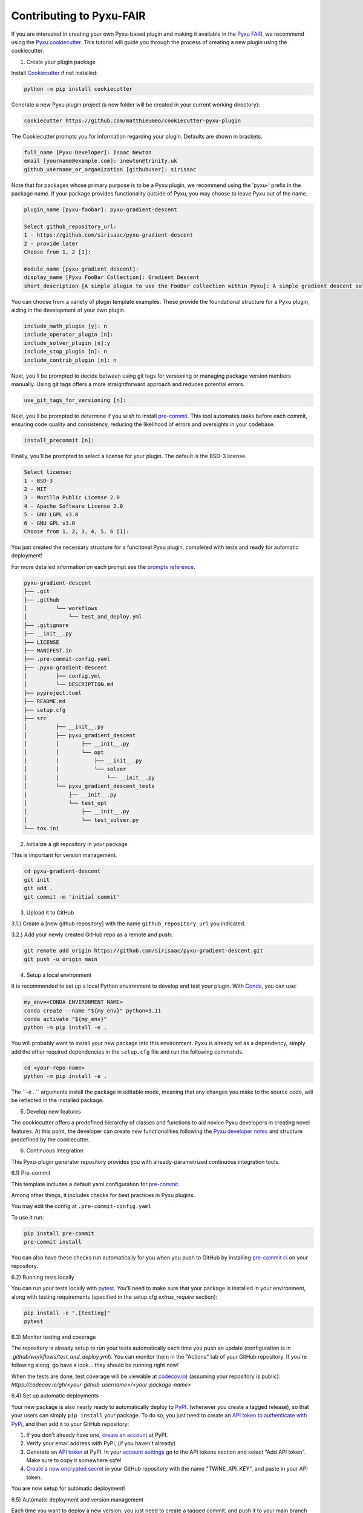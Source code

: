 Contributing to Pyxu-FAIR
=========================

If you are interested in creating your own Pyxu-based plugin and making it available in the `Pyxu FAIR <../plugins/index.html>`_, we recommend using the `Pyxu cookiecutter <https://github.com/matthieumeo/cookiecutter-pyxu-plugin>`_.
This tutorial will guide you through the process of creating a new plugin using the cookiecutter.

1) Create your plugin package

Install `Cookiecutter <https://pypi.org/project/cookiecutter/>`_ if not installed:

.. code-block:: bash 

    python -m pip install cookiecutter

Generate a new Pyxu plugin project (a new folder will be created in your current working directory):

.. code-block:: bash 


    cookiecutter https://github.com/matthieumeo/cookiecutter-pyxu-plugin


The Cookiecutter prompts you for information regarding your plugin. Defaults are shown in brackets.

.. code-block:: bash

    full_name [Pyxu Developer]: Isaac Newton
    email [yourname@example.com]: inewton@trinity.uk
    github_username_or_organization [githubuser]: sirisaac

Note that for packages whose primary purpose is to be a Pyxu plugin, we recommend using the 'pyxu-' prefix in the 
package name. If your package provides functionality outside of Pyxu, you may choose to leave Pyxu out of the name.
    
.. code-block:: bash 

    plugin_name [pyxu-foobar]: pyxu-gradient-descent

    Select github_repository_url:
    1 - https://github.com/sirisaac/pyxu-gradient-descent
    2 - provide later
    Choose from 1, 2 [1]:

    module_name [pyxu_gradient_descent]:
    display_name [Pyxu FooBar Collection]: Gradient Descent
    short_description [A simple plugin to use the FooBar collection within Pyxu]: A simple gradient descent solver for Pyxu

You can choose from a variety of plugin template examples. These provide the foundational structure for a Pyxu plugin,
aiding in the development of your own plugin.

.. code-block:: bash

    include_math_plugin [y]: n
    include_operator_plugin [n]:
    include_solver_plugin [n]:y
    include_stop_plugin [n]: n
    include_contrib_plugin [n]: n


Next, you'll be prompted to decide between using git tags for versioning or managing package version numbers manually.
Using git tags offers a more straightforward approach and reduces potential errors.

.. code-block:: bash

    use_git_tags_for_versioning [n]:

Next, you'll be prompted to determine if you wish to install `pre-commit <https://pre-commit.com/>`_. This tool automates
tasks before each commit, ensuring code quality and consistency, reducing the likelihood of errors and oversights in
your codebase.

.. code-block:: bash

    install_precommit [n]:

Finally, you'll be prompted to select a license for your plugin. The default is the BSD-3 license.

.. code-block:: bash

    Select license:
    1 - BSD-3
    2 - MIT
    3 - Mozilla Public License 2.0
    4 - Apache Software License 2.0
    5 - GNU LGPL v3.0
    6 - GNU GPL v3.0
    Choose from 1, 2, 3, 4, 5, 6 [1]:

You just created the necessary structure for a funcitonal Pyxu plugin, completed with tests and ready for automatic
deployment!

For more detailed information on each prompt see the `prompts reference <https://github.com/matthieumeo/cookiecutter-pyxu-plugin/PROMPTS.md>`_.

.. code-block:: bash

    pyxu-gradient-descent
    ├── .git
    ├── .github
    │         └── workflows
    │             └── test_and_deploy.yml
    ├── .gitignore
    ├── __init__.py
    ├── LICENSE
    ├── MANIFEST.in
    ├── .pre-commit-config.yaml
    ├── .pyxu-gradient-descent
    │         ├── config.yml
    │         └── DESCRIPTION.md
    ├── pyproject.toml
    ├── README.md
    ├── setup.cfg
    ├── src
    │         ├── __init__.py
    │         ├── pyxu_gradient_descent
    │         │       ├── __init__.py
    │         │       └── opt
    │         │           ├── __init__.py
    │         │           └── solver
    │         │               └── __init__.py
    │         └── pyxu_gradient_descent_tests
    │             ├── __init__.py
    │             └── test_opt
    │                 ├── __init__.py
    │                 └── test_solver.py
    └── tox.ini

2) Initialize a git repository in your package

This is important for version management.

.. code-block:: bash

    cd pyxu-gradient-descent
    git init
    git add .
    git commit -m 'initial commit'


3)  Upload it to GitHub

3.1.) Create a [new github repository] with the name ``github_repository_url`` you indicated.

3.2.) Add your newly created GitHub repo as a remote and push:

.. code-block:: bash

   git remote add origin https://github.com/sirisaac/pyxu-gradient-descent.git
   git push -u origin main


4) Setup a local environment

It is recommended to set up a local Python environment to develop and test your plugin. With `Conda <https://docs.conda.io/>`_, you can use:

.. code-block:: bash

   my_env=<CONDA ENVIRONMENT NAME>
   conda create --name "${my_env}" python=3.11
   conda activate "${my_env}"
   python -m pip install -e .

You will probably want to install your new package into this environment. ``Pyxu`` is already set as a dependency,
simply add the other required dependencies in the ``setup.cfg`` file and run the following commands.


.. code-block:: bash

   cd <your-repo-name>
   python -m pip install -e .

The ``-e . `` arguments install the package in editable mode, meaning that any changes you make to the source code, will
be reflected in the installed package.

5) Develop new features

The cookiecutter offers a predefined hierarchy of classes and functions to aid novice Pyxu developers in creating
novel features. At this point, the developer can create new functionalities following the `Pyxu developer notes <https://github.com/matthieumeo/pycsou/blob/v2-dev/doc/dev_notes.rst>`_ and
structure predefined by the cookiecutter.

6) Continuous Integration

This Pyxu-plugin generator repository provides you with already-parametrized continuous integration tools.

6.1) Pre-commit

This template includes a default yaml configuration for `pre-commit <https://pre-commit.com/>`_.

Among other things, it includes checks for best practices in Pyxu plugins.

You may edit the config at ``.pre-commit-config.yaml``

To use it run:

.. code-block:: bash

    pip install pre-commit
    pre-commit install


You can also have these checks run automatically for you when you push to GitHub
by installing `pre-commit ci <https://pre-commit.ci/>`_ on your repository.


6.2) Running tests locally

You can run your tests locally with `pytest <https://docs.pytest.org/en/7.1.x/>`_.
You'll need to make sure that your package is installed in your environment,
along with testing requirements (specified in the setup.cfg `extras_require` section):

.. code-block:: bash

   pip install -e ".[testing]"
   pytest

6.3)  Monitor testing and coverage

The repository is already setup to run your tests automatically each time you push an
update (configuration is in `.github/workflows/test_and_deploy.yml`). You can
monitor them in the "Actions" tab of your GitHub repository. If you're
following along, go have a look... they should be running right now!

When the tests are done, test coverage will be viewable at
`codecov.io <https://codecov.io/>`_) (assuming your repository is public):
`https://codecov.io/gh/<your-github-username>/<your-package-name>`

6.4) Set up automatic deployments

Your new package is also nearly ready to automatically deploy to `PyPI <https://pypi.org/>`_.
(whenever you create a tagged release), so that your users can simply ``pip install`` your package. To do so, you just
need to create an `API token to authenticate with PyPi <https://pypi.org/help/#apitoken>`_, and then add it to your GitHub
repository:

1. If you don't already have one, `create an account <https://pypi.org/account/register/>`_ at PyPI.
2. Verify your email address with PyPI, (if you haven't already)
3. Generate an `API token <https://pypi.org/help/#apitoken>`_ at PyPI: In your
   `account settings <https://pypi.org/manage/account/>`_ go to the API tokens
   section and select "Add API token". Make sure to copy it somewhere safe!
4. `Create a new encrypted
   secret <https://help.github.com/en/actions/configuring-and-managing-workflows/creating-and-storing-encrypted-secrets#creating-encrypted-secrets>`_
   in your GitHub repository with the name "TWINE_API_KEY", and paste in your
   API token.

You are now setup for automatic deployment!

6.5) Automatic deployment and version management

Each time you want to deploy a new version, you just need to create a tagged
commit, and push it to your main branch on GitHub. Your package is set up to
use `setuptools_scm <https://github.com/pypa/setuptools_scm>`_ for version
management, meaning you don't need to hard-code your version anywhere in your
package. It will be inferred from the tag each time you release. The deployment
is also handled with the [github actions] using the same workflow file `.github/workflows/test_and_deploy.yml`.

The tag will be used as the version string for your package make it meaningful: https://semver.org/

.. code-block:: bash

    git tag -a v0.1.0 -m "v0.1.0"

Make sure to use follow-tags so that the tag also gets pushed to github

.. code-block:: bash

    git push --follow-tags

Monitor the "actions" tab on your GitHub repo for progress... and when the
"deploy" step is finished, your new version should be visible on PyPI:

`https://pypi.org/project/<your-package-name>/`

and available for pip install with:

.. code-block:: bash

    pip install pyxu-gradient-descent

7) Create your documentation

Documentation generation is not included in this template.
We recommend following the getting started guides for https://www.sphinx-doc.org/.